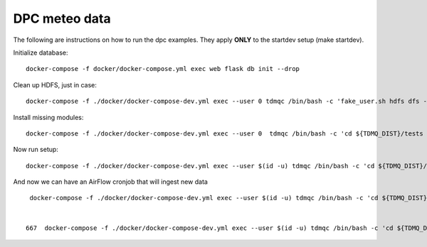 DPC meteo data
==============

The following are instructions on how to run the dpc examples.
They apply **ONLY** to the startdev setup (make startdev).

Initialize database:
::
   docker-compose -f docker/docker-compose.yml exec web flask db init --drop

Clean up HDFS, just in case:
::
   docker-compose -f ./docker/docker-compose-dev.yml exec --user 0 tdmqc /bin/bash -c 'fake_user.sh hdfs dfs -rm -r /arrays'


Install missing modules:
::
   docker-compose -f ./docker/docker-compose-dev.yml exec --user 0  tdmqc /bin/bash -c 'cd ${TDMQ_DIST}/tests && fake_user.sh pip3 install tiffile' 


Now run setup:
::
   docker-compose -f ./docker/docker-compose-dev.yml exec --user $(id -u) tdmqc /bin/bash -c 'cd ${TDMQ_DIST}/examples/dpc && fake_user.sh python3 setup_source.py --source temperature' 

And now we can have an AirFlow cronjob that will ingest new data
::
   docker-compose -f ./docker/docker-compose-dev.yml exec --user $(id -u) tdmqc /bin/bash -c 'cd ${TDMQ_DIST}/examples/dpc && fake_user.sh python3 ingestor.py --source temperature'

   
  667  docker-compose -f ./docker/docker-compose-dev.yml exec --user $(id -u) tdmqc /bin/bash -c 'cd ${TDMQ_DIST}/tests && fake_user.sh bash -l' 
